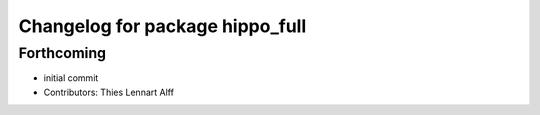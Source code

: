 ^^^^^^^^^^^^^^^^^^^^^^^^^^^^^^^^
Changelog for package hippo_full
^^^^^^^^^^^^^^^^^^^^^^^^^^^^^^^^

Forthcoming
-----------
* initial commit
* Contributors: Thies Lennart Alff
